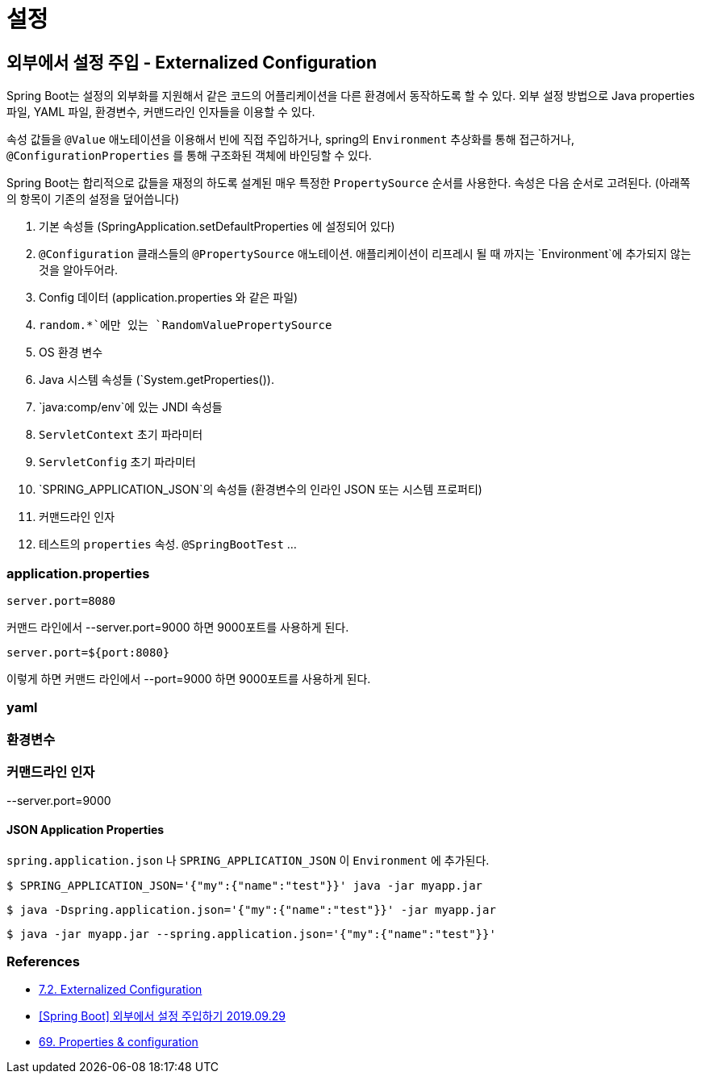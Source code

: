 :hardbreaks:
= 설정

== 외부에서 설정 주입 - Externalized Configuration
Spring Boot는 설정의 외부화를 지원해서 같은 코드의 어플리케이션을 다른 환경에서 동작하도록 할 수 있다. 외부 설정 방법으로 Java properties 파일, YAML 파일, 환경변수, 커맨드라인 인자들을 이용할 수 있다.

속성 값들을 `@Value` 애노테이션을 이용해서 빈에 직접 주입하거나, spring의 `Environment` 추상화를 통해 접근하거나, `@ConfigurationProperties` 를 통해 구조화된 객체에 바인딩할 수 있다.

Spring Boot는 합리적으로 값들을 재정의 하도록 설계된 매우 특정한 `PropertySource` 순서를 사용한다. 속성은 다음 순서로 고려된다. (아래쪽의 항목이 기존의 설정을 덮어씁니다)

1. 기본 속성들 (SpringApplication.setDefaultProperties 에 설정되어 있다)
2. `@Configuration` 클래스들의 `@PropertySource` 애노테이션. 애플리케이션이 리프레시 될 때 까지는 `Environment`에 추가되지 않는것을 알아두어라.
3. Config 데이터 (application.properties 와 같은 파일)
4. `random.*`에만 있는 `RandomValuePropertySource`
5. OS 환경 변수
6. Java 시스템 속성들 (`System.getProperties()).
7. `java:comp/env`에 있는 JNDI 속성들
8. `ServletContext` 초기 파라미터
9. `ServletConfig` 초기 파라미터
10. `SPRING_APPLICATION_JSON`의 속성들 (환경변수의 인라인 JSON 또는 시스템 프로퍼티)
11. 커맨드라인 인자
12. 테스트의 `properties` 속성. `@SpringBootTest` ...

=== application.properties
----
server.port=8080
----
커맨드 라인에서 --server.port=9000 하면 9000포트를 사용하게 된다.


----
server.port=${port:8080}
----
이렇게 하면 커맨드 라인에서 --port=9000 하면 9000포트를 사용하게 된다.


=== yaml

=== 환경변수

=== 커맨드라인 인자

--server.port=9000

==== JSON Application Properties

`spring.application.json` 나 `SPRING_APPLICATION_JSON` 이 `Environment` 에 추가된다.

----
$ SPRING_APPLICATION_JSON='{"my":{"name":"test"}}' java -jar myapp.jar
----

----
$ java -Dspring.application.json='{"my":{"name":"test"}}' -jar myapp.jar
----

----
$ java -jar myapp.jar --spring.application.json='{"my":{"name":"test"}}'
----




=== References
* https://docs.spring.io/spring-boot/docs/2.6.3/reference/htmlsingle/#features.external-config[7.2. Externalized Configuration]
* https://www.latera.kr/reference/java/2019-09-29-spring-boot-config-externalize/[[Spring Boot\] 외부에서 설정 주입하기 2019.09.29]
* https://docs.spring.io/spring-boot/docs/1.3.0.RELEASE/reference/html/howto-properties-and-configuration.html[69. Properties & configuration]
